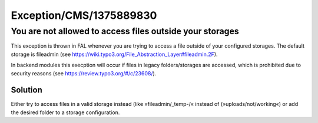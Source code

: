 .. _firstHeading:

Exception/CMS/1375889830
========================

You are not allowed to access files outside your storages
---------------------------------------------------------

This exception is thrown in FAL whenever you are trying to access a file
outside of your configured storages. The default storage is fileadmin
(see https://wiki.typo3.org/File_Abstraction_Layer#fileadmin.2F).

In backend modules this execption will occur if files in legacy
folders/storages are accessed, which is prohibited due to security
reasons (see https://review.typo3.org/#/c/23608/).

Solution
~~~~~~~~

Either try to access files in a valid storage instead (like
»fileadmin/_temp-/« instead of (»uploads/not/working«) or add the
desired folder to a storage configuration.
